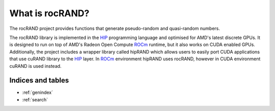 .. meta::
   :description: rocRAND provides functions that generate pseudo-random and quasi-random numbers
   :keywords: rocRAND, ROCm, library, API, HIP

.. _what-is-rocrand:

==================
What is rocRAND?
==================

The rocRAND project provides functions that generate pseudo-random and quasi-random numbers.

The rocRAND library is implemented in the `HIP <https://github.com/ROCm-Developer-Tools/HIP>`_
programming language and optimised for AMD's latest discrete GPUs. It is designed to run on top
of AMD's Radeon Open Compute `ROCm <https://rocm.github.io/>`_ runtime, but it also works on
CUDA enabled GPUs.
Additionally, the project includes a wrapper library called hipRAND which allows users to easily port
CUDA applications that use cuRAND library to the `HIP <https://github.com/ROCm-Developer-Tools/HIP>`_
layer. In `ROCm <https://rocm.github.io/>`_ environment hipRAND uses rocRAND, however in CUDA
environment cuRAND is used instead.

Indices and tables
------------------

* :ref:`genindex`
* :ref:`search`
